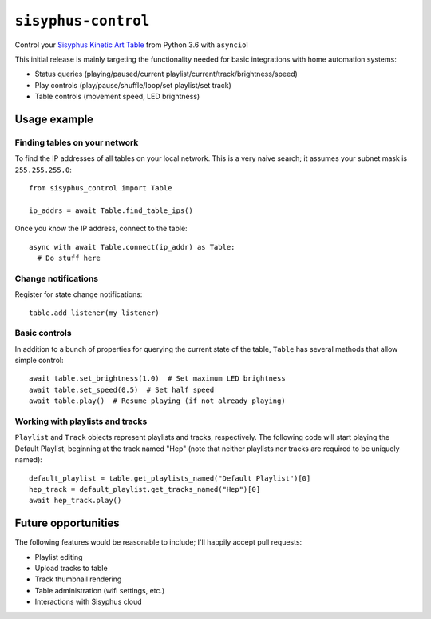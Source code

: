 ====================
``sisyphus-control``
====================

Control your `Sisyphus Kinetic Art Table <https://www.sisyphus-industries.com>`_
from Python 3.6 with ``asyncio``!

This initial release is mainly targeting the functionality needed for basic integrations with home automation systems:

* Status queries (playing/paused/current playlist/current/track/brightness/speed)
* Play controls (play/pause/shuffle/loop/set playlist/set track)
* Table controls (movement speed, LED brightness)

*************
Usage example
*************

Finding tables on your network
==============================
To find the IP addresses of all tables on your local network. This is a very naive search; it assumes your subnet
mask is ``255.255.255.0``::

  from sisyphus_control import Table

  ip_addrs = await Table.find_table_ips()

Once you know the IP address, connect to the table::

  async with await Table.connect(ip_addr) as Table:
    # Do stuff here

Change notifications
====================
Register for state change notifications::

  table.add_listener(my_listener)

Basic controls
==============
In addition to a bunch of properties for querying the current state of the table, ``Table`` has several methods that
allow simple control::

  await table.set_brightness(1.0)  # Set maximum LED brightness
  await table.set_speed(0.5)  # Set half speed
  await table.play()  # Resume playing (if not already playing)

Working with playlists and tracks
=================================
``Playlist`` and ``Track`` objects represent playlists and tracks, respectively. The following code will start playing
the Default Playlist, beginning at the track named "Hep" (note that neither playlists nor tracks are required to be
uniquely named)::

  default_playlist = table.get_playlists_named("Default Playlist")[0]
  hep_track = default_playlist.get_tracks_named("Hep")[0]
  await hep_track.play()

********************
Future opportunities
********************

The following features would be reasonable to include; I'll happily accept pull requests:

* Playlist editing
* Upload tracks to table
* Track thumbnail rendering
* Table administration (wifi settings, etc.)
* Interactions with Sisyphus cloud
